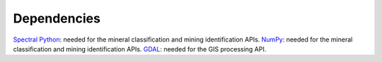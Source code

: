 .. # encoding: utf-8
   #
   # Licensed under the Apache License, Version 2.0 (the "License");
   # you may not use this file except in compliance with the License.
   # You may obtain a copy of the License at
   #
   #      http://www.apache.org/licenses/LICENSE-2.0
   #
   # Unless required by applicable law or agreed to in writing, software
   # distributed under the License is distributed on an "AS IS" BASIS,
   # WITHOUT WARRANTIES OR CONDITIONS OF ANY KIND, either express or implied.
   # See the License for the specific language governing permissions and
   # limitations under the License.
   
Dependencies
************************************
`Spectral Python <http://www.spectralpython.net/>`_: needed for the mineral classification and mining identification APIs.
`NumPy <http://www.numpy.org/>`_: needed for the mineral classification and mining identification APIs.
`GDAL <http://www.gdal.org/>`_: needed for the GIS processing API.
